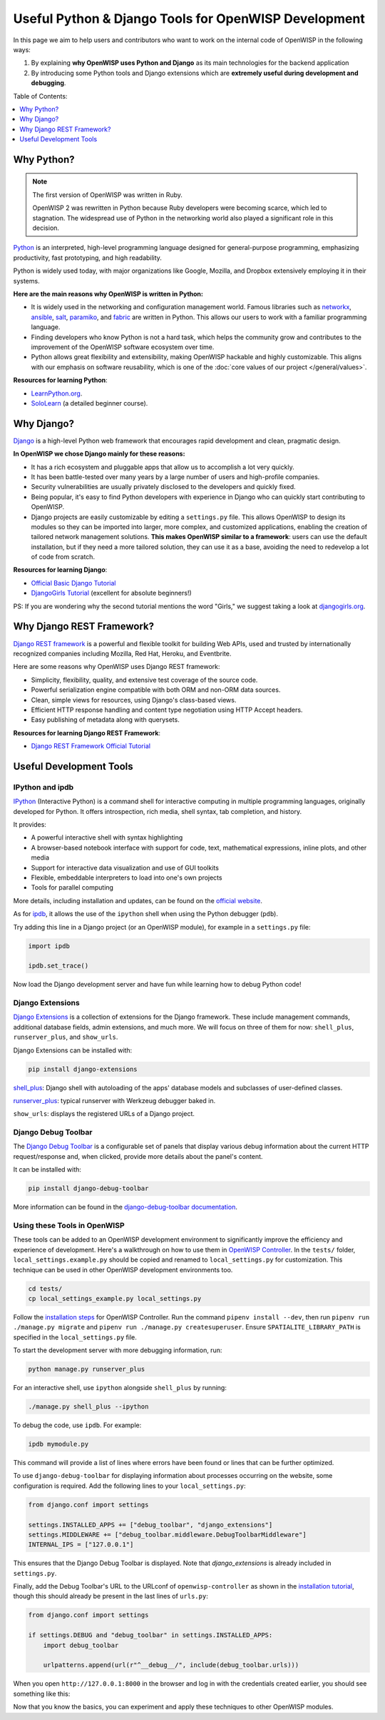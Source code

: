 Useful Python & Django Tools for OpenWISP Development
=====================================================

.. image:: ../images/intro/django-debug-toolbar.png
    :align: center

In this page we aim to help users and contributors who want to work on the
internal code of OpenWISP in the following ways:

1. By explaining **why OpenWISP uses Python and Django** as its main
   technologies for the backend application
2. By introducing some Python tools and Django extensions which are
   **extremely useful during development and debugging**.

Table of Contents:

.. contents::
   :depth: 1
   :local:

.. _why_python:

Why Python?
-----------

.. note::

    The first version of OpenWISP was written in Ruby.

    OpenWISP 2 was rewritten in Python because Ruby developers were
    becoming scarce, which led to stagnation. The widespread use of Python
    in the networking world also played a significant role in this
    decision.

`Python <https://www.python.org>`_ is an interpreted, high-level
programming language designed for general-purpose programming, emphasizing
productivity, fast prototyping, and high readability.

Python is widely used today, with major organizations like Google,
Mozilla, and Dropbox extensively employing it in their systems.

**Here are the main reasons why OpenWISP is written in Python:**

- It is widely used in the networking and configuration management world.
  Famous libraries such as `networkx <https://networkx.org/>`_, `ansible
  <https://www.ansible.com>`_, `salt
  <https://docs.saltstack.com/en/latest/topics/>`_, `paramiko
  <http://www.paramiko.org>`_, and `fabric <http://www.fabfile.org>`_ are
  written in Python. This allows our users to work with a familiar
  programming language.
- Finding developers who know Python is not a hard task, which helps the
  community grow and contributes to the improvement of the OpenWISP
  software ecosystem over time.
- Python allows great flexibility and extensibility, making OpenWISP
  hackable and highly customizable. This aligns with our emphasis on
  software reusability, which is one of the :doc:`core values of our
  project </general/values>`.

**Resources for learning Python**:

- `LearnPython.org <https://www.learnpython.org>`_.
- `SoloLearn <https://www.sololearn.com>`_ (a detailed beginner course).

.. _why_django:

Why Django?
-----------

`Django <https://www.djangoproject.com/start/>`_ is a high-level Python
web framework that encourages rapid development and clean, pragmatic
design.

**In OpenWISP we chose Django mainly for these reasons:**

- It has a rich ecosystem and pluggable apps that allow us to accomplish a
  lot very quickly.
- It has been battle-tested over many years by a large number of users and
  high-profile companies.
- Security vulnerabilities are usually privately disclosed to the
  developers and quickly fixed.
- Being popular, it's easy to find Python developers with experience in
  Django who can quickly start contributing to OpenWISP.
- Django projects are easily customizable by editing a ``settings.py``
  file. This allows OpenWISP to design its modules so they can be imported
  into larger, more complex, and customized applications, enabling the
  creation of tailored network management solutions. **This makes OpenWISP
  similar to a framework**: users can use the default installation, but if
  they need a more tailored solution, they can use it as a base, avoiding
  the need to redevelop a lot of code from scratch.

**Resources for learning Django**:

- `Official Basic Django Tutorial <https://www.djangoproject.com/start/>`_
- `DjangoGirls Tutorial <https://tutorial.djangogirls.org/en/>`_
  (excellent for absolute beginners!)

PS: If you are wondering why the second tutorial mentions the word
"Girls," we suggest taking a look at `djangogirls.org
<https://djangogirls.org/>`_.

.. _why_drf:

Why Django REST Framework?
--------------------------

`Django REST framework <https://www.django-rest-framework.org>`_ is a
powerful and flexible toolkit for building Web APIs, used and trusted by
internationally recognized companies including Mozilla, Red Hat, Heroku,
and Eventbrite.

Here are some reasons why OpenWISP uses Django REST framework:

- Simplicity, flexibility, quality, and extensive test coverage of the
  source code.
- Powerful serialization engine compatible with both ORM and non-ORM data
  sources.
- Clean, simple views for resources, using Django's class-based views.
- Efficient HTTP response handling and content type negotiation using HTTP
  Accept headers.
- Easy publishing of metadata along with querysets.

**Resources for learning Django REST Framework**:

- `Django REST Framework Official Tutorial
  <http://www.django-rest-framework.org/tutorial/quickstart/>`_

Useful Development Tools
------------------------

IPython and ipdb
~~~~~~~~~~~~~~~~

`IPython <https://ipython.org>`_ (Interactive Python) is a command shell
for interactive computing in multiple programming languages, originally
developed for Python. It offers introspection, rich media, shell syntax,
tab completion, and history.

It provides:

- A powerful interactive shell with syntax highlighting
- A browser-based notebook interface with support for code, text,
  mathematical expressions, inline plots, and other media
- Support for interactive data visualization and use of GUI toolkits
- Flexible, embeddable interpreters to load into one's own projects
- Tools for parallel computing

More details, including installation and updates, can be found on the
`official website <https://ipython.org>`_.

As for `ipdb <https://github.com/gotcha/ipdb>`_, it allows the use of the
``ipython`` shell when using the Python debugger (``pdb``).

Try adding this line in a Django project (or an OpenWISP module), for
example in a ``settings.py`` file:

.. code-block:: python

    import ipdb

    ipdb.set_trace()

Now load the Django development server and have fun while learning how to
debug Python code!

Django Extensions
~~~~~~~~~~~~~~~~~

`Django Extensions <https://django-extensions.readthedocs.io/>`_ is a
collection of extensions for the Django framework. These include
management commands, additional database fields, admin extensions, and
much more. We will focus on three of them for now: ``shell_plus``,
``runserver_plus``, and ``show_urls``.

Django Extensions can be installed with:

.. code-block:: bash

    pip install django-extensions

`shell_plus
<https://django-extensions.readthedocs.io/en/latest/shell_plus.html>`_:
Django shell with autoloading of the apps' database models and subclasses
of user-defined classes.

`runserver_plus
<https://django-extensions.readthedocs.io/en/latest/runserver_plus.html>`_:
typical runserver with Werkzeug debugger baked in.

``show_urls``: displays the registered URLs of a Django project.

Django Debug Toolbar
~~~~~~~~~~~~~~~~~~~~

The `Django Debug Toolbar <https://django-debug-toolbar.readthedocs.io/>`_
is a configurable set of panels that display various debug information
about the current HTTP request/response and, when clicked, provide more
details about the panel's content.

It can be installed with:

.. code-block:: bash

    pip install django-debug-toolbar

More information can be found in the `django-debug-toolbar documentation
<https://django-debug-toolbar.readthedocs.io/en/latest/>`_.

Using these Tools in OpenWISP
~~~~~~~~~~~~~~~~~~~~~~~~~~~~~

These tools can be added to an OpenWISP development environment to
significantly improve the efficiency and experience of development. Here's
a walkthrough on how to use them in `OpenWISP Controller
<https://github.com/openwisp/openwisp-controller>`_. In the ``tests/``
folder, ``local_settings.example.py`` should be copied and renamed to
``local_settings.py`` for customization. This technique can be used in
other OpenWISP development environments too.

.. code-block:: bash

    cd tests/
    cp local_settings_example.py local_settings.py

Follow the `installation steps
<https://github.com/openwisp/openwisp-controller>`_ for OpenWISP
Controller. Run the command ``pipenv install --dev``, then run ``pipenv
run ./manage.py migrate`` and ``pipenv run ./manage.py createsuperuser``.
Ensure ``SPATIALITE_LIBRARY_PATH`` is specified in the
``local_settings.py`` file.

To start the development server with more debugging information, run:

.. code-block:: bash

    python manage.py runserver_plus

For an interactive shell, use ``ipython`` alongside ``shell_plus`` by
running:

.. code-block:: bash

    ./manage.py shell_plus --ipython

To debug the code, use ``ipdb``. For example:

.. code-block:: bash

    ipdb mymodule.py

This command will provide a list of lines where errors have been found or
lines that can be further optimized.

To use ``django-debug-toolbar`` for displaying information about processes
occurring on the website, some configuration is required. Add the
following lines to your ``local_settings.py``:

.. code-block:: python

    from django.conf import settings

    settings.INSTALLED_APPS += ["debug_toolbar", "django_extensions"]
    settings.MIDDLEWARE += ["debug_toolbar.middleware.DebugToolbarMiddleware"]
    INTERNAL_IPS = ["127.0.0.1"]

This ensures that the Django Debug Toolbar is displayed. Note that
`django_extensions` is already included in ``settings.py``.

Finally, add the Debug Toolbar's URL to the URLconf of
``openwisp-controller`` as shown in the `installation tutorial
<https://django-debug-toolbar.readthedocs.io/en/latest/installation.html>`_,
though this should already be present in the last lines of ``urls.py``:

.. code-block:: python

    from django.conf import settings

    if settings.DEBUG and "debug_toolbar" in settings.INSTALLED_APPS:
        import debug_toolbar

        urlpatterns.append(url(r"^__debug__/", include(debug_toolbar.urls)))

When you open ``http://127.0.0.1:8000`` in the browser and log in with the
credentials created earlier, you should see something like this:

.. image:: ../images/intro/django-debug-toolbar.png
    :align: center

Now that you know the basics, you can experiment and apply these
techniques to other OpenWISP modules.
